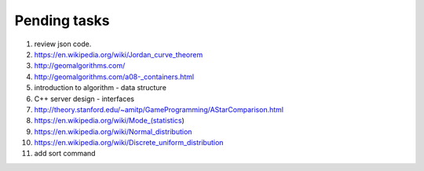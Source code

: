*************
Pending tasks
*************

#. review json code.

#. https://en.wikipedia.org/wiki/Jordan_curve_theorem

#. http://geomalgorithms.com/
#. http://geomalgorithms.com/a08-_containers.html

#. introduction to algorithm - data structure
   
#. C++ server design - interfaces
   
#. http://theory.stanford.edu/~amitp/GameProgramming/AStarComparison.html
   
#. https://en.wikipedia.org/wiki/Mode_(statistics)
#. https://en.wikipedia.org/wiki/Normal_distribution
#. https://en.wikipedia.org/wiki/Discrete_uniform_distribution
   
#. add sort command